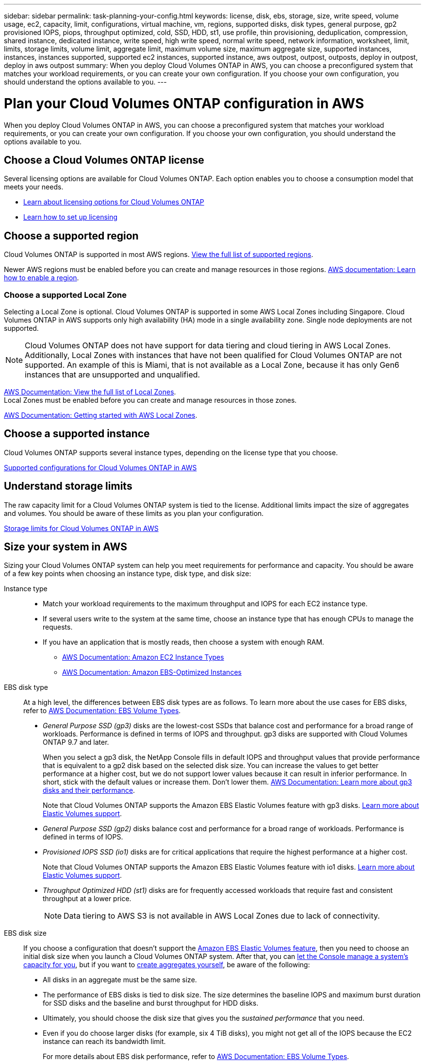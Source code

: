 ---
sidebar: sidebar
permalink: task-planning-your-config.html
keywords: license, disk, ebs, storage, size, write speed, volume usage, ec2, capacity, limit, configurations, virtual machine, vm, regions, supported disks, disk types, general purpose, gp2 provisioned IOPS, piops, throughput optimized, cold, SSD, HDD, st1, use profile, thin provisioning, deduplication, compression, shared instance, dedicated instance, write speed, high write speed, normal write speed, network information, worksheet, limit, limits, storage limits, volume limit, aggregate limit, maximum volume size, maximum aggregate size, supported instances, instances, instances supported, supported ec2 instances, supported instance, aws outpost, outpost, outposts, deploy in outpost, deploy in aws outpost
summary: When you deploy Cloud Volumes ONTAP in AWS, you can choose a preconfigured system that matches your workload requirements, or you can create your own configuration. If you choose your own configuration, you should understand the options available to you.
---

= Plan your Cloud Volumes ONTAP configuration in AWS
:hardbreaks:
:nofooter:
:icons: font
:linkattrs:
:imagesdir: ./media/

[.lead]
When you deploy Cloud Volumes ONTAP in AWS, you can choose a preconfigured system that matches your workload requirements, or you can create your own configuration. If you choose your own configuration, you should understand the options available to you.

== Choose a Cloud Volumes ONTAP license

Several licensing options are available for Cloud Volumes ONTAP. Each option enables you to choose a consumption model that meets your needs.

* link:concept-licensing.html[Learn about licensing options for Cloud Volumes ONTAP]
* link:task-set-up-licensing-aws.html[Learn how to set up licensing]

== Choose a supported region

Cloud Volumes ONTAP is supported in most AWS regions. https://bluexp.netapp.com/cloud-volumes-global-regions[View the full list of supported regions^].

Newer AWS regions must be enabled before you can create and manage resources in those regions. https://docs.aws.amazon.com/general/latest/gr/rande-manage.html[AWS documentation: Learn how to enable a region^].

=== Choose a supported Local Zone
Selecting a Local Zone is optional. Cloud Volumes ONTAP is supported in some AWS Local Zones including Singapore. Cloud Volumes ONTAP in AWS supports only high availability (HA) mode in a single availability zone. Single node deployments are not supported.

[NOTE]
Cloud Volumes ONTAP does not have support for data tiering and cloud tiering in AWS Local Zones. Additionally, Local Zones with instances that have not been qualified for Cloud Volumes ONTAP are not supported. An example of this is Miami, that is not available as a Local Zone, because it has only Gen6 instances that are unsupported and unqualified.

link:https://aws.amazon.com/about-aws/global-infrastructure/localzones/locations/?nc=sn&loc=3[AWS Documentation: View the full list of Local Zones^]. 
Local Zones must be enabled before you can create and manage resources in those zones. 

link:https://docs.aws.amazon.com/local-zones/latest/ug/getting-started.html[AWS Documentation: Getting started with AWS Local Zones^].


== Choose a supported instance

Cloud Volumes ONTAP supports several instance types, depending on the license type that you choose.

https://docs.netapp.com/us-en/cloud-volumes-ontap-relnotes/reference-configs-aws.html[Supported configurations for Cloud Volumes ONTAP in AWS^]

== Understand storage limits

The raw capacity limit for a Cloud Volumes ONTAP system is tied to the license. Additional limits impact the size of aggregates and volumes. You should be aware of these limits as you plan your configuration.

https://docs.netapp.com/us-en/cloud-volumes-ontap-relnotes/reference-limits-aws.html[Storage limits for Cloud Volumes ONTAP in AWS^]

== Size your system in AWS

Sizing your Cloud Volumes ONTAP system can help you meet requirements for performance and capacity. You should be aware of a few key points when choosing an instance type, disk type, and disk size:

Instance type::
* Match your workload requirements to the maximum throughput and IOPS for each EC2 instance type.
* If several users write to the system at the same time, choose an instance type that has enough CPUs to manage the requests.
* If you have an application that is mostly reads, then choose a system with enough RAM.
** https://aws.amazon.com/ec2/instance-types/[AWS Documentation: Amazon EC2 Instance Types^]
** https://docs.aws.amazon.com/AWSEC2/latest/UserGuide/EBSOptimized.html[AWS Documentation: Amazon EBS-Optimized Instances^]

EBS disk type::
At a high level, the differences between EBS disk types are as follows. To learn more about the use cases for EBS disks, refer to http://docs.aws.amazon.com/AWSEC2/latest/UserGuide/EBSVolumeTypes.html[AWS Documentation: EBS Volume Types^].

* _General Purpose SSD (gp3)_ disks are the lowest-cost SSDs that balance cost and performance for a broad range of workloads. Performance is defined in terms of IOPS and throughput. gp3 disks are supported with Cloud Volumes ONTAP 9.7 and later.
+
When you select a gp3 disk, the NetApp Console fills in default IOPS and throughput values that provide performance that is equivalent to a gp2 disk based on the selected disk size. You can increase the values to get better performance at a higher cost, but we do not support lower values because it can result in inferior performance. In short, stick with the default values or increase them. Don't lower them. https://docs.aws.amazon.com/AWSEC2/latest/UserGuide/ebs-volume-types.html#gp3-ebs-volume-type[AWS Documentation: Learn more about gp3 disks and their performance^].
+
Note that Cloud Volumes ONTAP supports the Amazon EBS Elastic Volumes feature with gp3 disks. link:concept-aws-elastic-volumes.html[Learn more about Elastic Volumes support].

* _General Purpose SSD (gp2)_ disks balance cost and performance for a broad range of workloads. Performance is defined in terms of IOPS.

* _Provisioned IOPS SSD (io1)_ disks are for critical applications that require the highest performance at a higher cost.
+
Note that Cloud Volumes ONTAP supports the Amazon EBS Elastic Volumes feature with io1 disks. link:concept-aws-elastic-volumes.html[Learn more about Elastic Volumes support].

* _Throughput Optimized HDD (st1)_ disks are for frequently accessed workloads that require fast and consistent throughput at a lower price.
+
NOTE: Data tiering to AWS S3 is not available in AWS Local Zones due to lack of connectivity.

EBS disk size::
If you choose a configuration that doesn't support the link:concept-aws-elastic-volumes.html[Amazon EBS Elastic Volumes feature], then you need to choose an initial disk size when you launch a Cloud Volumes ONTAP system. After that, you can link:concept-storage-management.html[let the Console manage a system's capacity for you], but if you want to link:task-create-aggregates.html[create aggregates yourself], be aware of the following:

** All disks in an aggregate must be the same size.
** The performance of EBS disks is tied to disk size. The size determines the baseline IOPS and maximum burst duration for SSD disks and the baseline and burst throughput for HDD disks.
** Ultimately, you should choose the disk size that gives you the _sustained performance_ that you need.
** Even if you do choose larger disks (for example, six 4 TiB disks), you might not get all of the IOPS because the EC2 instance can reach its bandwidth limit.
+
For more details about EBS disk performance, refer to http://docs.aws.amazon.com/AWSEC2/latest/UserGuide/EBSVolumeTypes.html[AWS Documentation: EBS Volume Types^].
+
As noted above, choosing a disk size is not supported with Cloud Volumes ONTAP configurations that support the Amazon EBS Elastic Volumes feature. link:concept-aws-elastic-volumes.html[Learn more about Elastic Volumes support].

== View default system disks

In addition to the storage for user data, the Console also purchases cloud storage for Cloud Volumes ONTAP system data (boot data, root data, core data, and NVRAM). For planning purposes, it might help for you to review these details before you deploy Cloud Volumes ONTAP.

link:reference-default-configs.html#aws[View the default disks for Cloud Volumes ONTAP system data in AWS].

TIP: The Console agent also requires a system disk. https://docs.netapp.com/us-en/bluexp-setup-admin/reference-connector-default-config.html[View details about the Console agent's default configuration^].

== Prepare to deploy Cloud Volumes ONTAP in an AWS Outpost

If you have an AWS Outpost, you can deploy Cloud Volumes ONTAP in that Outpost by selecting the Outpost VPC during the deployment process. The experience is the same as any other VPC that resides in AWS. Note that you will need to first deploy a Console agent in your AWS Outpost.

There are a few limitations to point out:

* Only single node Cloud Volumes ONTAP systems are supported at this time
* The EC2 instances that you can use with Cloud Volumes ONTAP are limited to what's available in your Outpost
* Only General Purpose SSDs (gp2) are supported at this time

== Collect networking information

When you launch Cloud Volumes ONTAP in AWS, you need to specify details about your VPC network. You can use a worksheet to collect the information from your administrator.

=== Single node or HA pair in a single AZ

[cols=2*,options="header",cols="30,70"]
|===

| AWS information
| Your value

| Region |
| VPC |
| Subnet |
| Security group (if using your own) |

|===

=== HA pair in multiple AZs

[cols=2*,options="header",cols="30,70"]
|===

| AWS information
| Your value

| Region |
| VPC |
| Security group (if using your own) |
| Node 1 availability zone |
| Node 1 subnet |
| Node 2 availability zone |
| Node 2 subnet |
| Mediator availability zone |
| Mediator subnet |
| Key pair for the mediator |
| Floating IP address for cluster management port |
| Floating IP address for data on node 1 |
| Floating IP address for data on node 2 |
| Route tables for floating IP addresses |

|===

== Choose a write speed

The Console enables you to choose a write speed setting for Cloud Volumes ONTAP. Before you choose a write speed, you should understand the differences between the normal and high settings and risks and recommendations when using high write speed. link:concept-write-speed.html[Learn more about write speed].

== Choose a volume usage profile

ONTAP includes several storage efficiency features that can reduce the total amount of storage that you need. When you create a volume in the Console, you can choose a profile that enables these features or a profile that disables them. You should learn more about these features to help you decide which profile to use.

NetApp storage efficiency features provide the following benefits:

Thin provisioning:: Presents more logical storage to hosts or users than you actually have in your physical storage pool. Instead of preallocating storage space, storage space is allocated dynamically to each volume as data is written.

Deduplication:: Improves efficiency by locating identical blocks of data and replacing them with references to a single shared block. This technique reduces storage capacity requirements by eliminating redundant blocks of data that reside in the same volume.

Compression:: Reduces the physical capacity required to store data by compressing data within a volume on primary, secondary, and archive storage.
